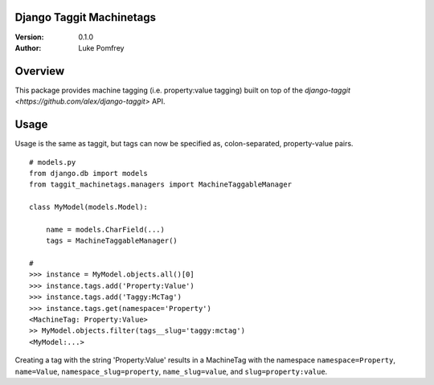 Django Taggit Machinetags
=============================

:Version: 0.1.0
:Author: Luke Pomfrey

Overview
========

This package provides machine tagging (i.e. property:value tagging) built on
top of the `django-taggit <https://github.com/alex/django-taggit>` API.

Usage
=====

Usage is the same as taggit, but tags can now be specified as, colon-separated,
property-value pairs.

::

    # models.py
    from django.db import models
    from taggit_machinetags.managers import MachineTaggableManager
    
    class MyModel(models.Model):
        
        name = models.CharField(...)
        tags = MachineTaggableManager()

    #
    >>> instance = MyModel.objects.all()[0]
    >>> instance.tags.add('Property:Value')
    >>> instance.tags.add('Taggy:McTag')
    >>> instance.tags.get(namespace='Property')
    <MachineTag: Property:Value>
    >> MyModel.objects.filter(tags__slug='taggy:mctag')
    <MyModel:...>

Creating a tag with the string 'Property:Value' results in a MachineTag with
the namespace ``namespace=Property``, ``name=Value``,
``namespace_slug=property``, ``name_slug=value``, and ``slug=property:value``.

